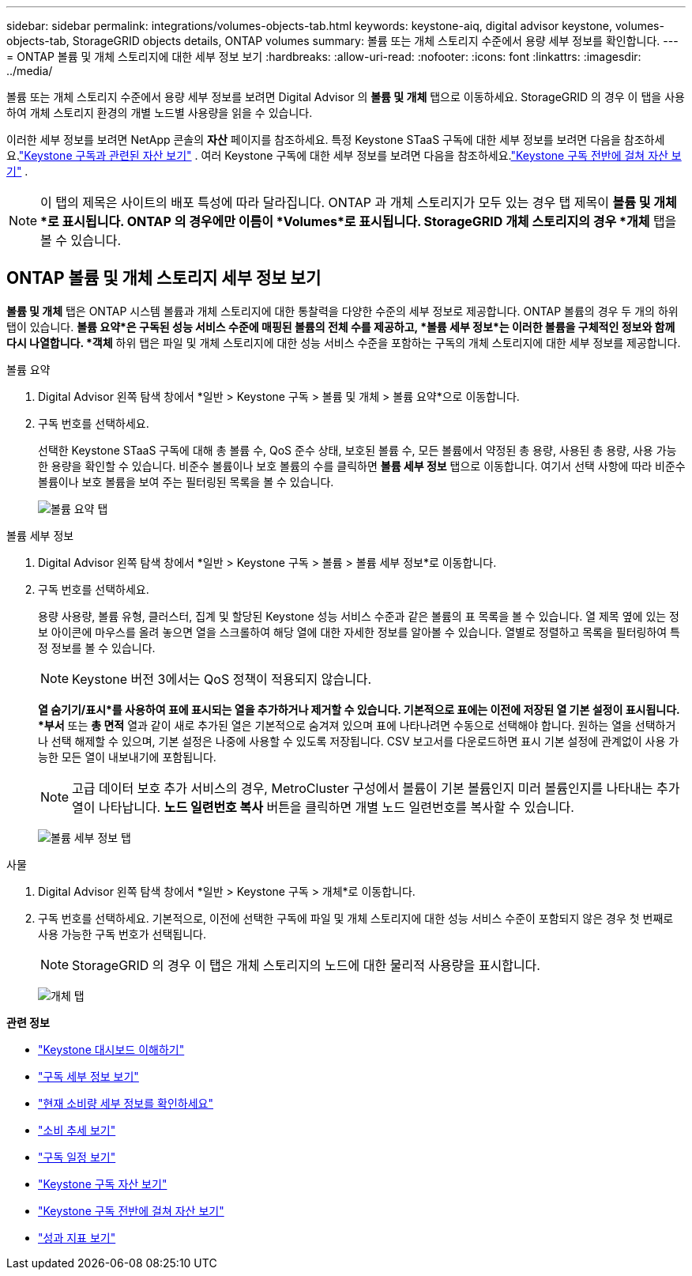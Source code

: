 ---
sidebar: sidebar 
permalink: integrations/volumes-objects-tab.html 
keywords: keystone-aiq, digital advisor keystone, volumes-objects-tab, StorageGRID objects details, ONTAP volumes 
summary: 볼륨 또는 개체 스토리지 수준에서 용량 세부 정보를 확인합니다. 
---
= ONTAP 볼륨 및 개체 스토리지에 대한 세부 정보 보기
:hardbreaks:
:allow-uri-read: 
:nofooter: 
:icons: font
:linkattrs: 
:imagesdir: ../media/


[role="lead"]
볼륨 또는 개체 스토리지 수준에서 용량 세부 정보를 보려면 Digital Advisor 의 *볼륨 및 개체* 탭으로 이동하세요.  StorageGRID 의 경우 이 탭을 사용하여 개체 스토리지 환경의 개별 노드별 사용량을 읽을 수 있습니다.

이러한 세부 정보를 보려면 NetApp 콘솔의 *자산* 페이지를 참조하세요. 특정 Keystone STaaS 구독에 대한 세부 정보를 보려면 다음을 참조하세요.link:../integrations/assets-tab.html["Keystone 구독과 관련된 자산 보기"] . 여러 Keystone 구독에 대한 세부 정보를 보려면 다음을 참조하세요.link:../integrations/assets.html["Keystone 구독 전반에 걸쳐 자산 보기"] .


NOTE: 이 탭의 제목은 사이트의 배포 특성에 따라 달라집니다.  ONTAP 과 개체 스토리지가 모두 있는 경우 탭 제목이 *볼륨 및 개체*로 표시됩니다.  ONTAP 의 경우에만 이름이 *Volumes*로 표시됩니다.  StorageGRID 개체 스토리지의 경우 *개체* 탭을 볼 수 있습니다.



== ONTAP 볼륨 및 개체 스토리지 세부 정보 보기

*볼륨 및 개체* 탭은 ONTAP 시스템 볼륨과 개체 스토리지에 대한 통찰력을 다양한 수준의 세부 정보로 제공합니다.  ONTAP 볼륨의 경우 두 개의 하위 탭이 있습니다. *볼륨 요약*은 구독된 성능 서비스 수준에 매핑된 볼륨의 전체 수를 제공하고, *볼륨 세부 정보*는 이러한 볼륨을 구체적인 정보와 함께 다시 나열합니다.  *객체* 하위 탭은 파일 및 개체 스토리지에 대한 성능 서비스 수준을 포함하는 구독의 개체 스토리지에 대한 세부 정보를 제공합니다.

[role="tabbed-block"]
====
.볼륨 요약
--
. Digital Advisor 왼쪽 탐색 창에서 *일반 > Keystone 구독 > 볼륨 및 개체 > 볼륨 요약*으로 이동합니다.
. 구독 번호를 선택하세요.
+
선택한 Keystone STaaS 구독에 대해 총 볼륨 수, QoS 준수 상태, 보호된 볼륨 수, 모든 볼륨에서 약정된 총 용량, 사용된 총 용량, 사용 가능한 용량을 확인할 수 있습니다.  비준수 볼륨이나 보호 볼륨의 수를 클릭하면 *볼륨 세부 정보* 탭으로 이동합니다. 여기서 선택 사항에 따라 비준수 볼륨이나 보호 볼륨을 보여 주는 필터링된 목록을 볼 수 있습니다.

+
image:volume-summary-3.png["볼륨 요약 탭"]



--
.볼륨 세부 정보
--
. Digital Advisor 왼쪽 탐색 창에서 *일반 > Keystone 구독 > 볼륨 > 볼륨 세부 정보*로 이동합니다.
. 구독 번호를 선택하세요.
+
용량 사용량, 볼륨 유형, 클러스터, 집계 및 할당된 Keystone 성능 서비스 수준과 같은 볼륨의 표 목록을 볼 수 있습니다.  열 제목 옆에 있는 정보 아이콘에 마우스를 올려 놓으면 열을 스크롤하여 해당 열에 대한 자세한 정보를 알아볼 수 있습니다.  열별로 정렬하고 목록을 필터링하여 특정 정보를 볼 수 있습니다.

+

NOTE: Keystone 버전 3에서는 QoS 정책이 적용되지 않습니다.

+
*열 숨기기/표시*를 사용하여 표에 표시되는 열을 추가하거나 제거할 수 있습니다. 기본적으로 표에는 이전에 저장된 열 기본 설정이 표시됩니다.  *부서* 또는 *총 면적* 열과 같이 새로 추가된 열은 기본적으로 숨겨져 있으며 표에 나타나려면 수동으로 선택해야 합니다.  원하는 열을 선택하거나 선택 해제할 수 있으며, 기본 설정은 나중에 사용할 수 있도록 저장됩니다.  CSV 보고서를 다운로드하면 표시 기본 설정에 관계없이 사용 가능한 모든 열이 내보내기에 포함됩니다.

+

NOTE: 고급 데이터 보호 추가 서비스의 경우, MetroCluster 구성에서 볼륨이 기본 볼륨인지 미러 볼륨인지를 나타내는 추가 열이 나타납니다.  *노드 일련번호 복사* 버튼을 클릭하면 개별 노드 일련번호를 복사할 수 있습니다.

+
image:volume-details-4.png["볼륨 세부 정보 탭"]



--
.사물
--
. Digital Advisor 왼쪽 탐색 창에서 *일반 > Keystone 구독 > 개체*로 이동합니다.
. 구독 번호를 선택하세요.  기본적으로, 이전에 선택한 구독에 파일 및 개체 스토리지에 대한 성능 서비스 수준이 포함되지 않은 경우 첫 번째로 사용 가능한 구독 번호가 선택됩니다.
+

NOTE: StorageGRID 의 경우 이 탭은 개체 스토리지의 노드에 대한 물리적 사용량을 표시합니다.

+
image:objects-details.png["개체 탭"]



--
====
*관련 정보*

* link:../integrations/dashboard-overview.html["Keystone 대시보드 이해하기"]
* link:../integrations/subscriptions-tab.html["구독 세부 정보 보기"]
* link:../integrations/current-usage-tab.html["현재 소비량 세부 정보를 확인하세요"]
* link:../integrations/consumption-tab.html["소비 추세 보기"]
* link:../integrations/subscription-timeline.html["구독 일정 보기"]
* link:../integrations/assets-tab.html["Keystone 구독 자산 보기"]
* link:../integrations/assets.html["Keystone 구독 전반에 걸쳐 자산 보기"]
* link:../integrations/performance-tab.html["성과 지표 보기"]

